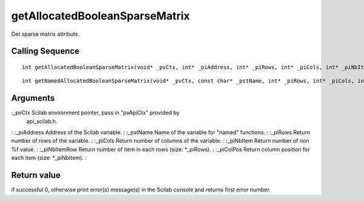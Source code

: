 


getAllocatedBooleanSparseMatrix
===============================

Get sparse matrix attributs.



Calling Sequence
~~~~~~~~~~~~~~~~


::

    int getAllocatedBooleanSparseMatrix(void* _pvCtx, int* _piAddress, int* _piRows, int* _piCols, int* _piNbItem, int** _piNbItemRow, int** _piColPos)



::

    int getNamedAllocatedBooleanSparseMatrix(void* _pvCtx, const char* _pstName, int* _piRows, int* _piCols, int* _piNbItem, int** _piNbItemRow, int** _piColPos)




Arguments
~~~~~~~~~

:_pvCtx Scilab environment pointer, pass in "pvApiCtx" provided by
  api_scilab.h.
: :_piAddress Address of the Scilab variable.
: :_pstName Name of the variable for "named" functions.
: :_piRows Return number of rows of the variable.
: :_piCols Return number of columns of the variable.
: :_piNbItem Return number of non %f value.
: :_piNbItemRow Return number of item in each rows (size: *_piRows).
: :_piColPos Return column position for each item (size: *_piNbItem).
:



Return value
~~~~~~~~~~~~

if successful 0, otherwise print error(s) message(s) in the Scilab
console and returns first error number.



